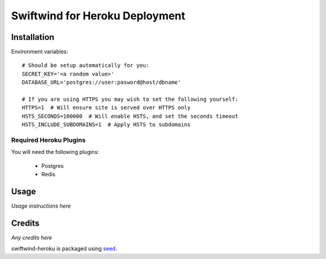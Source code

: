 Swiftwind for Heroku Deployment
===============================

.. image:: https://badge.fury.io/py/swiftwind-heroku.png
    :target: https://badge.fury.io/py/swiftwind-heroku

.. image:: https://pypip.in/d/swiftwind-heroku/badge.png
    :target: https://pypi.python.org/pypi/swiftwind-heroku

Installation
------------

.. image:: https://www.herokucdn.com/deploy/button.svg
    :target: https://heroku.com/deploy?template=https://github.com/adamcharnock/swiftwind-heroku

Environment variables::

    # Should be setup automatically for you:
    SECRET_KEY='<a random value>'
    DATABASE_URL='postgres://user:pasword@host/dbname'

    # If you are using HTTPS you may wish to set the following yourself:
    HTTPS=1  # Will ensure site is served over HTTPS only
    HSTS_SECONDS=100000  # Will enable HSTS, and set the seconds timeout
    HSTS_INCLUDE_SUBDOMAINS=1  # Apply HSTS to subdomains

Required Heroku Plugins
~~~~~~~~~~~~~~~~~~~~~~~

You will need the following plugins:

  * Postgres
  * Redis

Usage
-----

*Usage instructions here*

Credits
-------

*Any credits here*

swiftwind-heroku is packaged using seed_.

.. _seed: https://github.com/adamcharnock/seed/

